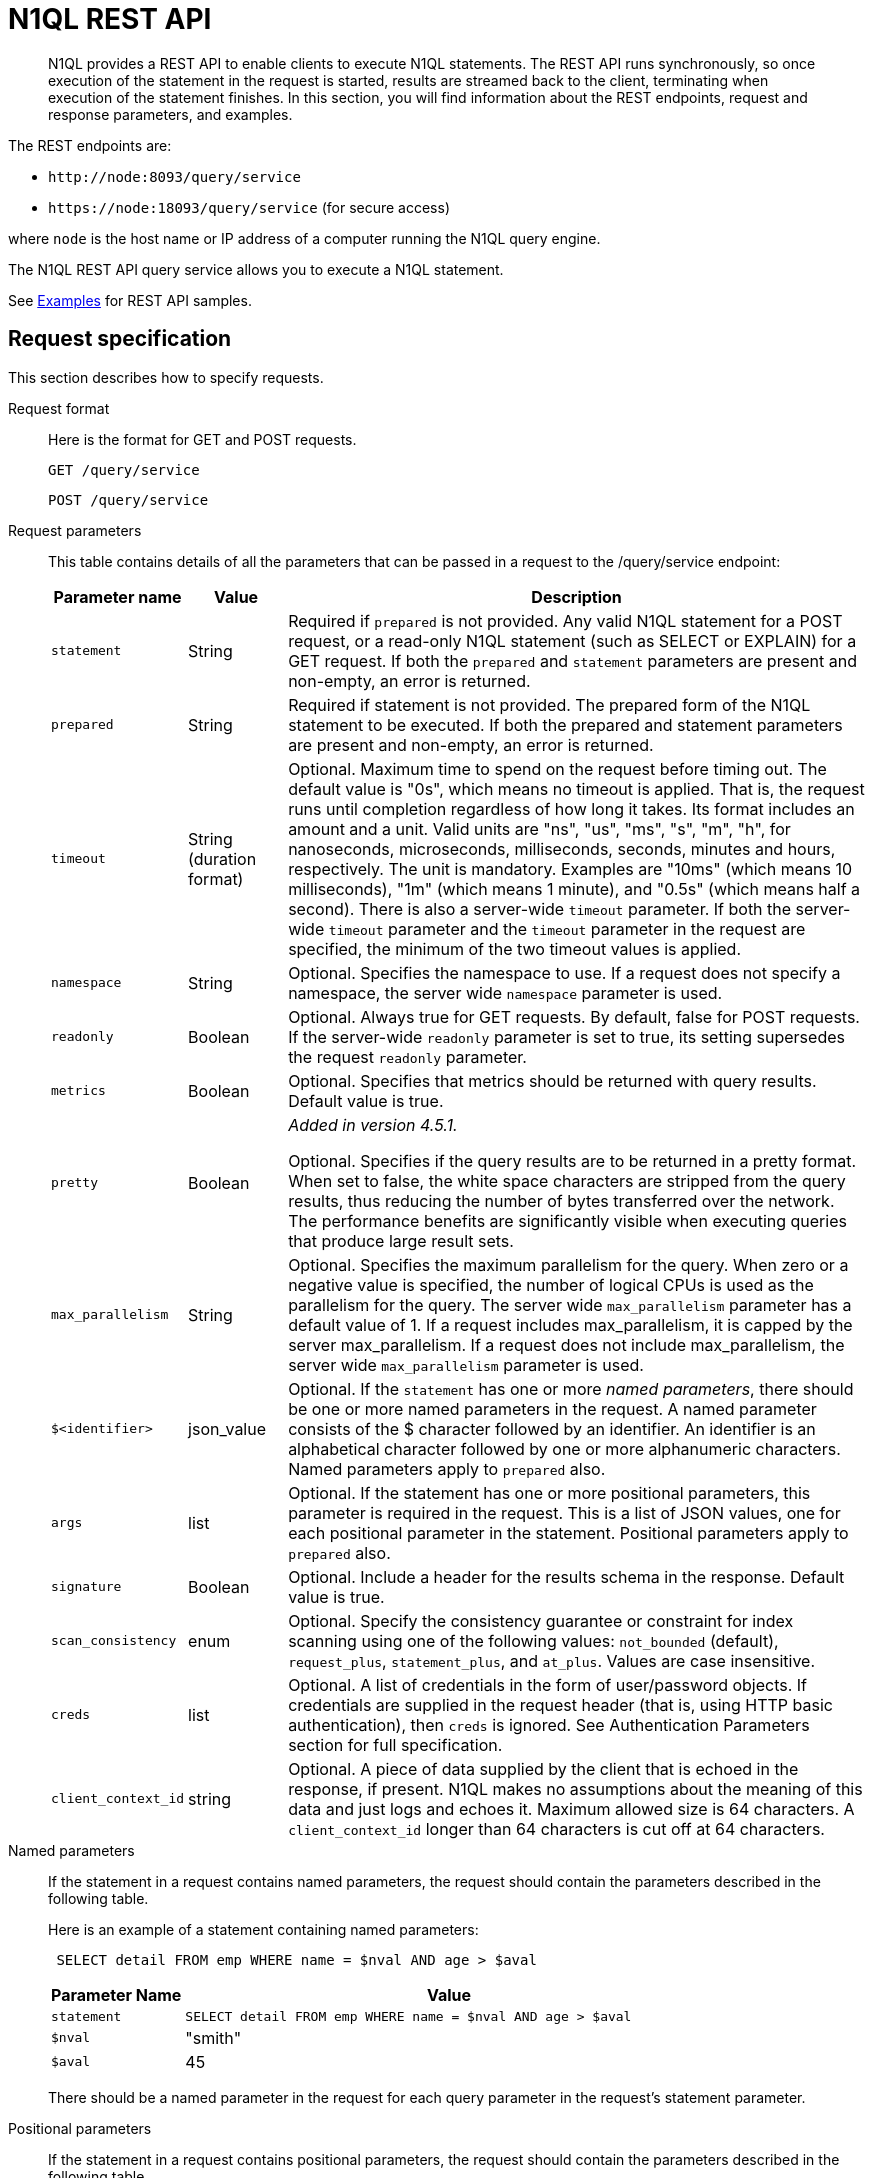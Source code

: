 [#concept_djt_2pj_kr]
= N1QL REST API
:page-type: concept

[abstract]
N1QL provides a REST API to enable clients to execute N1QL statements.
The REST API runs synchronously, so once execution of the statement in the request is started, results are streamed back to the client, terminating when execution of the statement finishes.
In this section, you will find information about the REST endpoints, request and response parameters, and examples.

The REST endpoints are:

* `+http://node:8093/query/service+`
* `+https://node:18093/query/service+` (for secure access)

where [.var]`node` is the host name or IP address of a computer running the N1QL query engine.

The N1QL REST API query service allows you to execute a N1QL statement.

See  xref:n1ql-rest-api/examplesrest.adoc[Examples] for REST API samples.

== Request specification

This section describes how to specify requests.

Request format::
Here is the format for GET and POST requests.
+
----
GET /query/service
----
+
----
POST /query/service
----

Request parameters::
This table contains details of all the parameters that can be passed in a request to the /query/service endpoint:
+
[cols="135,100,592"]
|===
| Parameter name | Value | Description

| `statement`
| String
| Required if `prepared` is not provided.
Any valid N1QL statement for a POST request, or a read-only N1QL statement (such as SELECT or EXPLAIN) for a GET request.
If both the `prepared` and `statement` parameters are present and non-empty, an error is returned.

| `prepared`
| String
| Required if statement is not provided.
The prepared form of the N1QL statement to be executed.
If both the prepared and statement parameters are present and non-empty, an error is returned.

| `timeout`
| String (duration format)
| Optional.
Maximum time to spend on the request before timing out.
The default value is "0s", which means no timeout is applied.
That is, the request runs until completion regardless of how long it takes.
Its format includes an amount and a unit.
Valid units are "ns", "us", "ms", "s", "m", "h", for nanoseconds, microseconds, milliseconds, seconds, minutes and hours, respectively.
The unit is mandatory.
Examples are "10ms" (which means 10 milliseconds), "1m" (which means 1 minute), and "0.5s" (which means half a second).
There is also a server-wide `timeout` parameter.
If both the server-wide `timeout` parameter and the `timeout` parameter in the request are specified, the minimum of the two timeout values is applied.

| `namespace`
| String
| Optional.
Specifies the namespace to use.
If a request does not specify a namespace, the server wide `namespace` parameter is used.

| `readonly`
| Boolean
| Optional.
Always true for GET requests.
By default, false for POST requests.
If the server-wide `readonly` parameter is set to true, its setting supersedes the request `readonly` parameter.

| `metrics`
| Boolean
| Optional.
Specifies that metrics should be returned with query results.
Default value is true.

| `pretty`
| Boolean
| _Added in version 4.5.1._

Optional.
Specifies if the query results are to be returned in a pretty format.
When set to false, the white space characters are stripped from the query results, thus reducing the number of bytes transferred over the network.
The performance benefits are significantly visible when executing queries that produce large result sets.

| `max_parallelism`
| String
| Optional.
Specifies the maximum parallelism for the query.
When zero or a negative value is specified, the number of logical CPUs is used as the parallelism for the query.
The server wide `max_parallelism` parameter has a default value of 1.
If a request includes max_parallelism, it is capped by the server max_parallelism.
If a request does not include max_parallelism, the server wide `max_parallelism` parameter is used.

| `$<identifier>`
| json_value
| Optional.
If the `statement` has one or more _named parameters_, there should be one or more named parameters in the request.
A named parameter consists of the $ character followed by an identifier.
An identifier is an alphabetical character followed by one or more alphanumeric characters.
Named parameters apply to `prepared` also.

| `args`
| list
| Optional.
If the statement has one or more positional parameters, this parameter is required in the request.
This is a list of JSON values, one for each positional parameter in the statement.
Positional parameters apply to `prepared` also.

| `signature`
| Boolean
| Optional.
Include a header for the results schema in the response.
Default value is true.

| `scan_consistency`
| enum
| Optional.
Specify the consistency guarantee or constraint for index scanning using one of the following values: [.in]`not_bounded` (default), [.in]`request_plus`, [.in]`statement_plus`, and [.in]`at_plus`.
Values are case insensitive.

| `creds`
| list
| Optional.
A list of credentials in the form of user/password objects.
If credentials are supplied in the request header (that is, using HTTP basic authentication), then `creds` is ignored.
See Authentication Parameters section for full specification.

| `client_context_id`
| string
| Optional.
A piece of data supplied by the client that is echoed in the response, if present.
N1QL makes no assumptions about the meaning of this data and just logs and echoes it.
Maximum allowed size is 64 characters.
A `client_context_id` longer than 64 characters is cut off at 64 characters.
|===

Named parameters::
If the statement in a request contains named parameters, the request should contain the parameters described in the following table.
+
Here is an example of a statement containing named parameters:
+
----
 SELECT detail FROM emp WHERE name = $nval AND age > $aval
----
+
[cols="1,4"]
|===
| Parameter Name | Value

| `statement`
| `SELECT detail FROM emp WHERE name = $nval AND age > $aval`

| `$nval`
| "smith"

| `$aval`
| 45
|===
+
There should be a named parameter in the request for each query parameter in the request’s statement parameter.

Positional parameters::
If the statement in a request contains positional parameters, the request should contain the parameters described in the following table.
+
Here is an example of a statement containing positional parameters:
+
----
 SELECT detail FROM emp WHERE name = $1 AND hiredate > $2
----
+
[cols="1,4"]
|===
| `statement` | `SELECT detail FROM emp WHERE name = $1 AND age > $2`

| `args`
| [ "smith", 45 ]
|===
+
Positional parameters can also be specified in a statement using the question mark (?), so the following statement is an alternative way to specify the same query:
+
[cols="1,4"]
|===
| Parameter Name | Value

| `statement`
| `SELECT detail FROM emp WHERE name = ? AND age > ?`

| `args`
| [ "smith", 45 ]
|===

Consistency parameters::
*scan_consistency*
+
This parameter specifies the consistency guarantee or constraint for index scanning using one of the values listed in the following table.
+
.scan_consistency parameters
[cols="1,4"]
|===
| Value | Description

| `not_bounded`
| Default value for single-statement requests.

No timestamp vector is used in the index scan.
This is also the fastest mode as we eliminate the cost of obtaining the vector and any wait time for the index to catch up with the vector.

| `at_plus`
| This implements bounded consistency.
The request includes a `scan_vector` parameter and a value, which is used as a lower bound.
This can be used to implement read-your-own-writes (RYOW).

| `request_plus`
| This implements strong consistency per request.
Before processing the request, a current vector is obtained.
The vector is used as a lower bound for the statements in the request.
If there are DML statements in the request, RYOW is also applied within the request.

If `request_plus` is specified in a query that runs during a failover of an index node, the query waits until the rebalance operation completes and the index data has rebalanced before returning a result.

| `statement_plus`
| This implements strong consistency per statement.
Before processing each statement, a current vector is obtained and used as a lower bound for that statement.

| Default behavior
| The default behavior for a single statement is `not_bounded`.
For multi-statement requests, the default behavior is `not_bounded` for the request overall, and RYOW within the request.

Optional: If you want to disable RYOW within a request, add a separate `request_consistency` parameter and set it to [.in]`not_bounded`.
|===
+
*scan_vector*
+
See `at_plus` parameter in the previous table xref:n1ql-rest-api/executen1ql.adoc#table_xmr_grl_lt[scan_consistency parameters].
+
*scan_wait*
+
This parameter is a duration value (units of time) that specifies how much time the indexer is allowed to wait until it can satisfy the required `scan_consistency` and `scan_vector` criteria.
After receiving the scan request, if the indexer is unable to catch up within that duration and initiate the scan, the indexer aborts with an error and the scan fails.

Authentication parameters::
The Query API supports two types of credentials: local (or bucket) and admin.
The format is an identity and password:
+
----
[local:] <bucket-name>
[admin:] <admin-name>
<password>
----
+
Note that identities can be optionally qualified.
Clients passing in bucket names as the identity can prefix them with [.in]`local:`.
This is to provide clarity and future-proofing for all current and future clients of query services.
+
*Providing credentials in a request*
+
Credentials can be passed via HTTP headers (HTTP basic authentication) or via the [.param]`creds` request parameter.
If a request contains both HTTP basic authentication header and a [.param]`creds` parameter, the HTTP basic authentication header is ignored and only the [.param]`creds` parameter is used for authenticating.
+
HTTP headers (HTTP basic authentication) can only be used to provide a single credential.
The [.param]`creds` request parameter contains a JSON array of user/pass objects:
+
----
creds=[{"user":"...","pass":"..."},{"user":"...","pass":"..."},...]
----
+
The [.param]`creds` request parameter is the only way to provide multiple credentials for a request.

Request content type::
For POST requests, you can specify the parameters in the request body in URL-encoded format or JSON format.
For GET requests, you specify the parameters in the request URL in URL-encoded format.
For URL-encoded parameters, the format is consistent with the syntax for variables according to the RFC 6570.

== Response

This section has two subsections: Response HTTP Status Codes and Response Body.

Response HTTP status code::
*Normal status code:*
+
*200 OK*- The request completed with or without errors.
Any errors or warnings that occurred during the request will be in the response body.
+
*Possible error codes:*
+
*400 Bad Request*- The request cannot be processed for one of the following reasons:

* The statement contains a N1QL syntax error.
* The request has a missing or unrecognized HTTP parameter.
* The request is badly formatted (for example, the request body contains a JSON syntax error).

+
*401 Unauthorized*- The credentials provided with the request are missing or invalid.
+
*403 Forbidden*- There is a read-only violation.
Either there was an attempt to create or update in a GET request or a POST request where `readonly` is set or the client does not have the authorization to modify an object (index, keyspace or namespace) in the statement.
+
*404 Not Found*- The statement in the request references an invalid namespace or keyspace.
+
*405 Method Not Allowed*- The REST method type in the request is unsupported.
+
*409 Conflict*- There is an attempt to create an object (keyspace or index) that already exists.
+
*410 Gone*- The server is shutting down gracefully.
Previously made requests are being completed, but no new requests are being accepted.
+
*500 Internal Server Error*- There was an unforeseen problem processing the request.
+
*503 Service Unavailable*- There is an issue (that is possibly temporary) preventing the request being processed; the request queue is full or the data store is not accessible.

Response body::
The response body has the following structure:
+
----
{
"requestID": UUID,
"clientContextID": string,
"signature":
{
	*.* |
	( field_name:    field_type,
	...
	)
	},

"results":
	[
	json_value,
	...
	],
"errors":
	[
	{ "code": int, "msg":  string }, ...
	],
"warnings":
	[
	{ "code": int, "msg": string }, …
	],
"status":  "success",
"metrics":
	{
	"elapsedTime": string,
	"executionTime": string,
	"resultCount": unsigned int,
	"resultSize": unsigned int,
	"mutationCount": unsigned int,
	"sortCount": unsigned int,
	"errorCount": unsigned int,
	"warningCount": unsigned int
	}
}
----
+
[cols="29,20,125"]
|===
| `requestID` | UUID | A unique identifier for the response.

| `clientContextID`
| string
| The clientContextID of the request, if one was supplied (see client_context _id in Request Parameters).

| `signature`
| object
| The schema of the results.
Present only when the query completes successfully.

| `results`
| list
| A list of all the objects returned by the query.
An object can be any JSON value.

| `status`
| enum
| The status of the request.
Possible values are: success, running, errors, completed, stopped, timeout, fatal.

| `errors`
| list
| A list of 0 or more error objects.
If an error occurred during processing of the request, it will be represented by an error object in this list.

| `error.code`
| int
| A number that identifies the error.

| `error.msg`
| string
| A message describing the error in detail.

| `warnings`
| list
| A list of 0 or more warning objects.
If a warning occurred during processing of the request, it is represented by a warning object in this list.

| `warning.code`
| int
| A number that identifies the warning.

| `warning.msg`
| string
| A message describing the warning in full.

| `metrics`
| object
| An object containing metrics about the request.

| `metrics.elapsedTime`
| string
| The total time taken for the request, that is the time from when the request was received until the results were returned.

| `metrics.executionTime`
| string
| The time taken for the execution of the request, that is the time from when query execution started until the results were returned.

| `metrics.resultCount`
| unsigned int
| The total number of objects in the results.

| `metrics.resultSize`
| unsigned int
| The total number of bytes in the results.

| `metrics.mutationCount`
| unsigned int
| The number of mutations that were made during the request.

| `metrics.sortCount`
| unsigned int
| The number of objects that were sorted.
Present only if the request includes ORDER BY.

If a query includes ORDER BY, LIMIT, or OFFSET clauses, an application can use the `sortCount` value to give the overall number of results in a message such as "[.out]``page 1 of N``".

| `metrics.errorCount`
| unsigned int
| The number of errors that occurred during the request.

| `metrics.warningCount`
| unsigned int
| The number of warnings that occurred during the request.
|===

== Request error and warning format

Errors and warnings have the following format:

----
{
	"code" : int,
	"msg" : string,
	"name": string,
	"sev" : int,
	"temp" : bool
}
----

*code:* A unique number for the error or warning.
The code ranges are partitioned by component.
The codes can also include parts that indicate severity and transience.
*code* is always present in every condition returned in the Query REST API or captured in a log.

**msg:**A detailed description of the condition.
*msg* is always present in every condition returned in the Query REST API or captured in a log.

The following elements are optional and can be present in a condition returned in the Query REST API or captured in a log.
Additional elements not listed here might also be present.
Clients and consumers of the REST API or the logs must accommodate any additional elements.

**name:**Unique name that has a 1:1 mapping to the *code*.
Uniquely identifies the condition.
*name* is helpful for pattern matching and can have meaning making it more memorable than the code).
The name should be fully qualified.
Here are some examples:

* `indexing.scan.io_failure`
* `query.execute.index_not_found`

**sev:**One of the following N1QL severity levels (listed in order of severity):

. Severe
. Error
. Warn
. Info

**temp:**Indicates if the condition is transient (for example, the queue is full).
If the value is *false*, it tells clients and users that a retry without modification produces the same condition.
